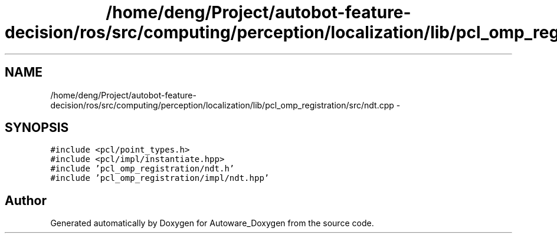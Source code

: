 .TH "/home/deng/Project/autobot-feature-decision/ros/src/computing/perception/localization/lib/pcl_omp_registration/src/ndt.cpp" 3 "Fri May 22 2020" "Autoware_Doxygen" \" -*- nroff -*-
.ad l
.nh
.SH NAME
/home/deng/Project/autobot-feature-decision/ros/src/computing/perception/localization/lib/pcl_omp_registration/src/ndt.cpp \- 
.SH SYNOPSIS
.br
.PP
\fC#include <pcl/point_types\&.h>\fP
.br
\fC#include <pcl/impl/instantiate\&.hpp>\fP
.br
\fC#include 'pcl_omp_registration/ndt\&.h'\fP
.br
\fC#include 'pcl_omp_registration/impl/ndt\&.hpp'\fP
.br

.SH "Author"
.PP 
Generated automatically by Doxygen for Autoware_Doxygen from the source code\&.
